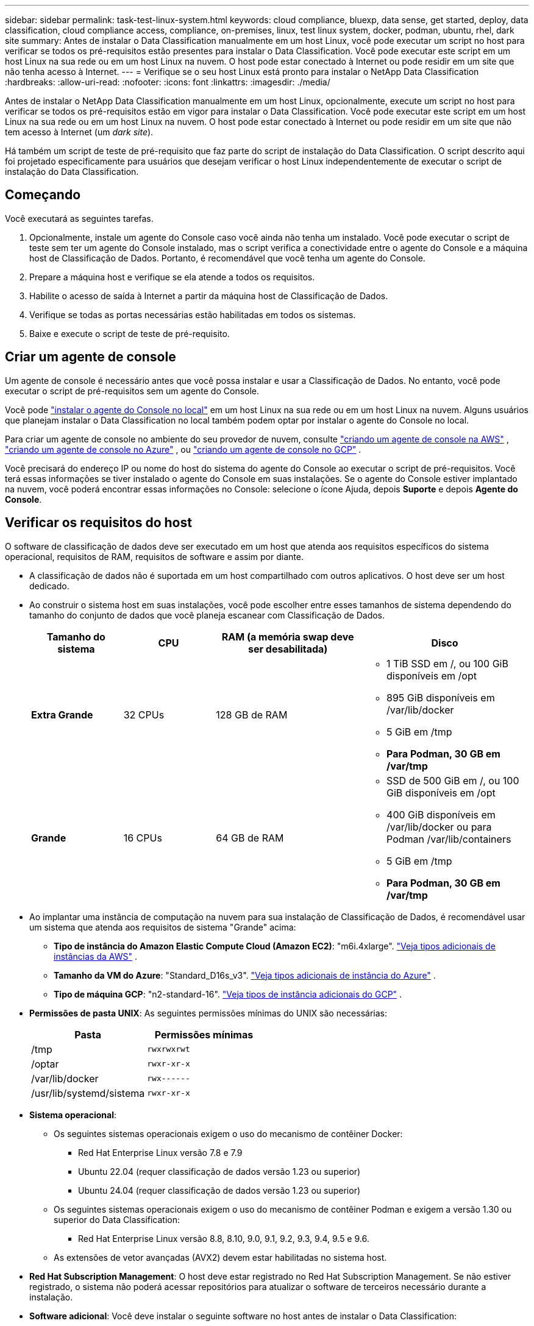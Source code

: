 ---
sidebar: sidebar 
permalink: task-test-linux-system.html 
keywords: cloud compliance, bluexp, data sense, get started, deploy, data classification, cloud compliance access, compliance, on-premises, linux, test linux system, docker, podman, ubuntu, rhel, dark site 
summary: Antes de instalar o Data Classification manualmente em um host Linux, você pode executar um script no host para verificar se todos os pré-requisitos estão presentes para instalar o Data Classification.  Você pode executar este script em um host Linux na sua rede ou em um host Linux na nuvem.  O host pode estar conectado à Internet ou pode residir em um site que não tenha acesso à Internet. 
---
= Verifique se o seu host Linux está pronto para instalar o NetApp Data Classification
:hardbreaks:
:allow-uri-read: 
:nofooter: 
:icons: font
:linkattrs: 
:imagesdir: ./media/


[role="lead"]
Antes de instalar o NetApp Data Classification manualmente em um host Linux, opcionalmente, execute um script no host para verificar se todos os pré-requisitos estão em vigor para instalar o Data Classification.  Você pode executar este script em um host Linux na sua rede ou em um host Linux na nuvem.  O host pode estar conectado à Internet ou pode residir em um site que não tem acesso à Internet (um _dark site_).

Há também um script de teste de pré-requisito que faz parte do script de instalação do Data Classification.  O script descrito aqui foi projetado especificamente para usuários que desejam verificar o host Linux independentemente de executar o script de instalação do Data Classification.



== Começando

Você executará as seguintes tarefas.

. Opcionalmente, instale um agente do Console caso você ainda não tenha um instalado.  Você pode executar o script de teste sem ter um agente do Console instalado, mas o script verifica a conectividade entre o agente do Console e a máquina host de Classificação de Dados. Portanto, é recomendável que você tenha um agente do Console.
. Prepare a máquina host e verifique se ela atende a todos os requisitos.
. Habilite o acesso de saída à Internet a partir da máquina host de Classificação de Dados.
. Verifique se todas as portas necessárias estão habilitadas em todos os sistemas.
. Baixe e execute o script de teste de pré-requisito.




== Criar um agente de console

Um agente de console é necessário antes que você possa instalar e usar a Classificação de Dados.  No entanto, você pode executar o script de pré-requisitos sem um agente do Console.

Você pode https://docs.netapp.com/us-en/bluexp-setup-admin/task-quick-start-connector-on-prem.html["instalar o agente do Console no local"^] em um host Linux na sua rede ou em um host Linux na nuvem.  Alguns usuários que planejam instalar o Data Classification no local também podem optar por instalar o agente do Console no local.

Para criar um agente de console no ambiente do seu provedor de nuvem, consulte https://docs.netapp.com/us-en/bluexp-setup-admin/task-quick-start-connector-aws.html["criando um agente de console na AWS"^] , https://docs.netapp.com/us-en/bluexp-setup-admin/task-quick-start-connector-azure.html["criando um agente de console no Azure"^] , ou https://docs.netapp.com/us-en/bluexp-setup-admin/task-quick-start-connector-google.html["criando um agente de console no GCP"^] .

Você precisará do endereço IP ou nome do host do sistema do agente do Console ao executar o script de pré-requisitos.  Você terá essas informações se tiver instalado o agente do Console em suas instalações.  Se o agente do Console estiver implantado na nuvem, você poderá encontrar essas informações no Console: selecione o ícone Ajuda, depois *Suporte* e depois *Agente do Console*.



== Verificar os requisitos do host

O software de classificação de dados deve ser executado em um host que atenda aos requisitos específicos do sistema operacional, requisitos de RAM, requisitos de software e assim por diante.

* A classificação de dados não é suportada em um host compartilhado com outros aplicativos. O host deve ser um host dedicado.
* Ao construir o sistema host em suas instalações, você pode escolher entre esses tamanhos de sistema dependendo do tamanho do conjunto de dados que você planeja escanear com Classificação de Dados.
+
[cols="17,17,27,31"]
|===
| Tamanho do sistema | CPU | RAM (a memória swap deve ser desabilitada) | Disco 


| *Extra Grande* | 32 CPUs | 128 GB de RAM  a| 
** 1 TiB SSD em /, ou 100 GiB disponíveis em /opt
** 895 GiB disponíveis em /var/lib/docker
** 5 GiB em /tmp
** *Para Podman, 30 GB em /var/tmp*




| *Grande* | 16 CPUs | 64 GB de RAM  a| 
** SSD de 500 GiB em /, ou 100 GiB disponíveis em /opt
** 400 GiB disponíveis em /var/lib/docker ou para Podman /var/lib/containers
** 5 GiB em /tmp
** *Para Podman, 30 GB em /var/tmp*


|===
* Ao implantar uma instância de computação na nuvem para sua instalação de Classificação de Dados, é recomendável usar um sistema que atenda aos requisitos de sistema "Grande" acima:
+
** *Tipo de instância do Amazon Elastic Compute Cloud (Amazon EC2)*: "m6i.4xlarge". link:reference-instance-types.html#aws-instance-types["Veja tipos adicionais de instâncias da AWS"^] .
** *Tamanho da VM do Azure*: "Standard_D16s_v3". link:reference-instance-types.html#azure-instance-types["Veja tipos adicionais de instância do Azure"^] .
** *Tipo de máquina GCP*: "n2-standard-16". link:reference-instance-types.html#gcp-instance-types["Veja tipos de instância adicionais do GCP"^] .


* *Permissões de pasta UNIX*: As seguintes permissões mínimas do UNIX são necessárias:
+
[cols="25,25"]
|===
| Pasta | Permissões mínimas 


| /tmp | `rwxrwxrwt` 


| /optar | `rwxr-xr-x` 


| /var/lib/docker | `rwx------` 


| /usr/lib/systemd/sistema | `rwxr-xr-x` 
|===
* *Sistema operacional*:
+
** Os seguintes sistemas operacionais exigem o uso do mecanismo de contêiner Docker:
+
*** Red Hat Enterprise Linux versão 7.8 e 7.9
*** Ubuntu 22.04 (requer classificação de dados versão 1.23 ou superior)
*** Ubuntu 24.04 (requer classificação de dados versão 1.23 ou superior)


** Os seguintes sistemas operacionais exigem o uso do mecanismo de contêiner Podman e exigem a versão 1.30 ou superior do Data Classification:
+
*** Red Hat Enterprise Linux versão 8.8, 8.10, 9.0, 9.1, 9.2, 9.3, 9.4, 9.5 e 9.6.


** As extensões de vetor avançadas (AVX2) devem estar habilitadas no sistema host.


* *Red Hat Subscription Management*: O host deve estar registrado no Red Hat Subscription Management.  Se não estiver registrado, o sistema não poderá acessar repositórios para atualizar o software de terceiros necessário durante a instalação.
* *Software adicional*: Você deve instalar o seguinte software no host antes de instalar o Data Classification:
+
** Dependendo do sistema operacional que você estiver usando, você precisará instalar um dos mecanismos de contêiner:
+
*** Docker Engine versão 19.3.1 ou superior. https://docs.docker.com/engine/install/["Ver instruções de instalação"^] .
*** Podman versão 4 ou superior.  Para instalar o Podman, digite(`sudo yum install podman netavark -y` ).






* Python versão 3.6 ou superior. https://www.python.org/downloads/["Ver instruções de instalação"^] .
+
** *Considerações sobre NTP*: A NetApp recomenda configurar o sistema de classificação de dados para usar um serviço de protocolo de tempo de rede (NTP).  O tempo deve ser sincronizado entre o sistema de Classificação de Dados e o sistema do agente do Console.




* *Considerações sobre firewall*: Se você está planejando usar `firewalld` , recomendamos que você o habilite antes de instalar a Classificação de Dados.  Execute os seguintes comandos para configurar `firewalld` para que seja compatível com a Classificação de Dados:
+
....
firewall-cmd --permanent --add-service=http
firewall-cmd --permanent --add-service=https
firewall-cmd --permanent --add-port=80/tcp
firewall-cmd --permanent --add-port=8080/tcp
firewall-cmd --permanent --add-port=443/tcp
firewall-cmd --reload
....
+
Se você estiver planejando usar hosts de Classificação de Dados adicionais como nós de scanner (em um modelo distribuído), adicione estas regras ao seu sistema primário neste momento:

+
....
firewall-cmd --permanent --add-port=2377/tcp
firewall-cmd --permanent --add-port=7946/udp
firewall-cmd --permanent --add-port=7946/tcp
firewall-cmd --permanent --add-port=4789/udp
....
+
Observe que você deve reiniciar o Docker ou o Podman sempre que habilitar ou atualizar `firewalld` configurações.





== Habilitar acesso de saída à Internet a partir da Classificação de Dados

A classificação de dados requer acesso de saída à Internet.  Se sua rede virtual ou física usar um servidor proxy para acesso à Internet, certifique-se de que a instância de Classificação de Dados tenha acesso de saída à Internet para contatar os seguintes endpoints.


TIP: Esta seção não é necessária para sistemas host instalados em sites sem conectividade com a Internet.

[cols="43,57"]
|===
| Pontos finais | Propósito 


| \ https://api.bluexp.netapp.com | Comunicação com o serviço Console, que inclui contas NetApp . 


| \ https://netapp-cloud-account.auth0.com \ https://auth0.com | Comunicação com o site do Console para autenticação centralizada do usuário. 


| \ https://support.compliance.api.bluexp.netapp.com/ \ https://hub.docker.com \ https://auth.docker.io \ https://registry-1.docker.io \ https://index.docker.io/ \ https://dseasb33srnrn.cloudfront.net/ \ https://production.cloudflare.docker.com/ | Fornece acesso a imagens de software, manifestos, modelos e para enviar logs e métricas. 


| \ https://support.compliance.api.bluexp.netapp.com/ | Permite que o NetApp transmita dados de registros de auditoria. 


| \ https://github.com/docker \ https://download.docker.com | Fornece pacotes de pré-requisitos para instalação do docker. 


| \ http://packages.ubuntu.com/ \ http://archive.ubuntu.com | Fornece pacotes de pré-requisitos para instalação do Ubuntu. 
|===


== Verifique se todas as portas necessárias estão habilitadas

Você deve garantir que todas as portas necessárias estejam abertas para comunicação entre o agente do Console, a Classificação de Dados, o Active Directory e suas fontes de dados.

[cols="25,25,50"]
|===
| Tipo de conexão | Portos | Descrição 


| Agente de console <> Classificação de dados | 8080 (TCP), 443 (TCP) e 80. 9000 | As regras de firewall ou roteamento para o agente do Console devem permitir tráfego de entrada e saída pela porta 443 de e para a instância de Classificação de Dados.  Certifique-se de que a porta 8080 esteja aberta para que você possa ver o progresso da instalação no Console.  Se um firewall for usado no host Linux, a porta 9000 será necessária para processos internos em um servidor Ubuntu. 


| Agente de console <> cluster ONTAP (NAS) | 443 (TCP)  a| 
O Console descobre clusters ONTAP usando HTTPS. Se você usar políticas de firewall personalizadas, o host do agente do Console deverá permitir acesso HTTPS de saída pela porta 443.  Se o agente do Console estiver na nuvem, toda a comunicação de saída será permitida pelas regras predefinidas de firewall ou roteamento.

|===


== Execute o script de pré-requisitos de classificação de dados

Siga estas etapas para executar o script de pré-requisitos de Classificação de Dados.

https://youtu.be/5ONowfPWkFs?si=QLGUw8mqPrz9qs4B["Assista a este vídeo"^]para ver como executar o script de pré-requisitos e interpretar os resultados.

.Antes de começar
* Verifique se o seu sistema Linux atende aos requisitos<<Verificar os requisitos do host,requisitos do host>> .
* Verifique se o sistema tem os dois pacotes de software pré-requisitos instalados (Docker Engine ou Podman e Python 3).
* Certifique-se de ter privilégios de root no sistema Linux.


.Passos
. Baixe o script de pré-requisitos de classificação de dados do https://mysupport.netapp.com/site/products/all/details/cloud-data-sense/downloads-tab/["Site de suporte da NetApp"^] .  O arquivo que você deve selecionar é chamado *standalone-pre-requisite-tester-<version>*.
. Copie o arquivo para o host Linux que você planeja usar (usando `scp` ou algum outro método).
. Atribua permissões para executar o script.
+
[source, cli]
----
chmod +x standalone-pre-requisite-tester-v1.25.0
----
. Execute o script usando o seguinte comando.
+
[source, cli]
----
 ./standalone-pre-requisite-tester-v1.25.0 <--darksite>
----
+
Adicione a opção "--darksite" somente se estiver executando o script em um host que não tenha acesso à Internet.  Certos testes de pré-requisito são ignorados quando o host não está conectado à Internet.

. O script solicita o endereço IP da máquina host de classificação de dados.
+
** Digite o endereço IP ou nome do host.


. O script pergunta se você tem um agente do Console instalado.
+
** Digite *N* se você não tiver um agente de console instalado.
** Digite *Y* se você tiver um agente de console instalado.  Em seguida, insira o endereço IP ou o nome do host do agente do Console para que o script de teste possa testar essa conectividade.


. O script executa uma variedade de testes no sistema e exibe os resultados à medida que avança.  Quando termina, ele grava um log da sessão em um arquivo chamado `prerequisites-test-<timestamp>.log` no diretório `/opt/netapp/install_logs` .


.Resultado
Se todos os testes de pré-requisitos forem executados com sucesso, você poderá instalar o Data Classification no host quando estiver pronto.

Se algum problema for descoberto, ele será categorizado como "Recomendado" ou "Obrigatório" para ser corrigido.  Problemas recomendados geralmente são itens que tornariam as tarefas de digitalização e categorização de Classificação de Dados mais lentas.  Esses itens não precisam ser corrigidos, mas você pode querer resolvê-los.

Se você tiver algum problema "Obrigatório", corrija-o e execute o script de teste de Pré-requisitos novamente.
